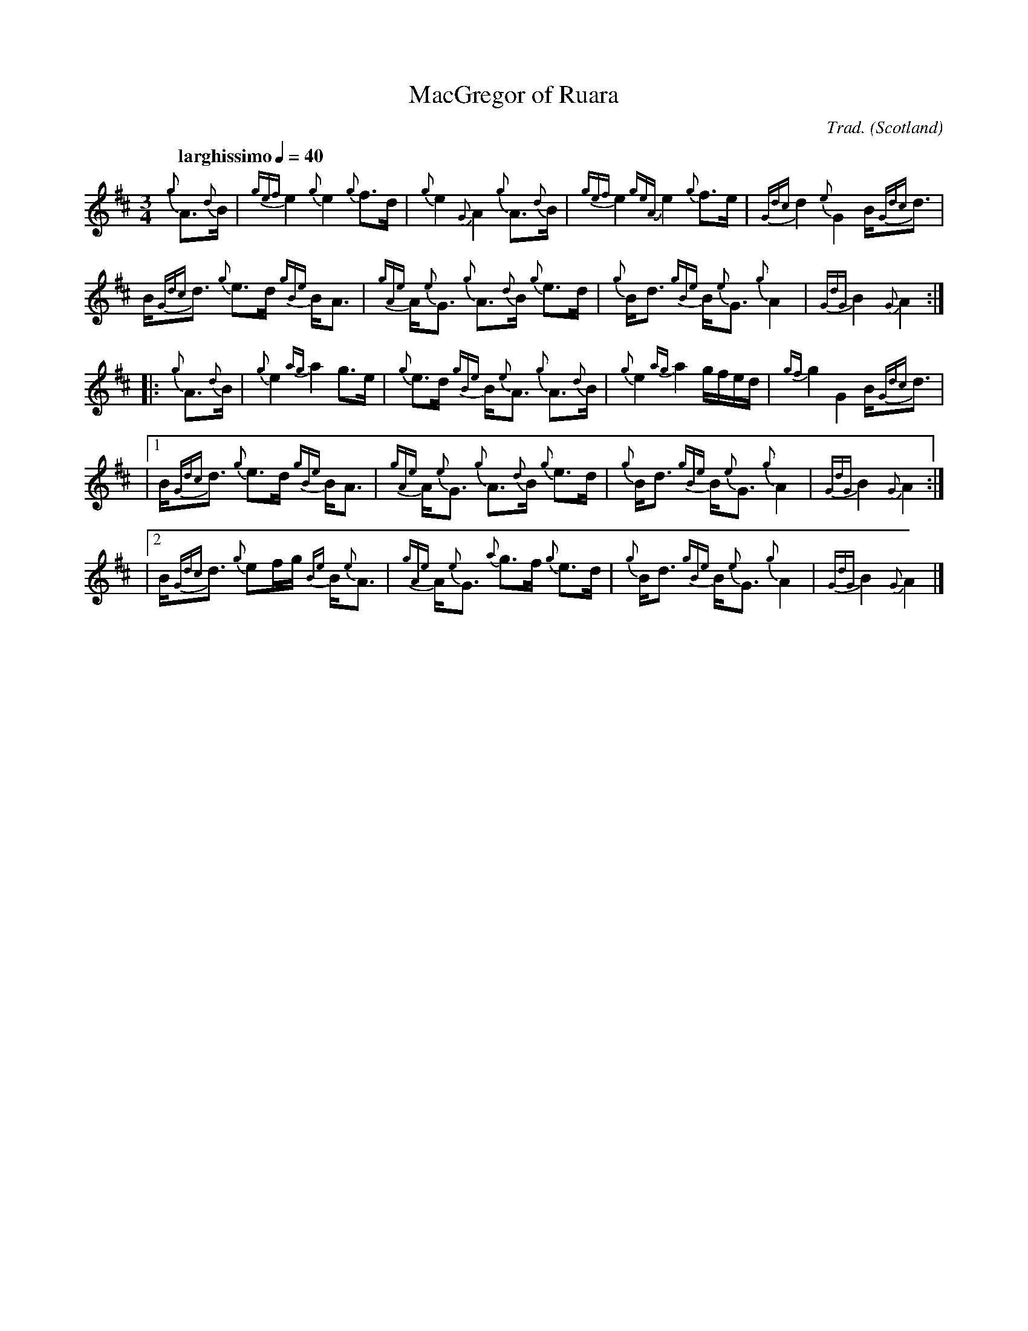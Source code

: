 %abc-2.1
I:abc-include C:\Users\coemg\OneDrive\Documents\GitHub\EasyABC\piping.abh

% https://ifdo.ca/~seymour/runabc/abcguide/abc2midi_guide.html
% http://moinejf.free.fr/abcm2ps-doc/features.xhtml
% http://richardrobinson.tunebook.org.uk/static/abcprogs/abcplus_en.pdf
% trillian.mit.edu/~jc/doc/doc/abc2midi.txt
% https://web.archive.org/web/20180501153241/http://abcnotation.com:80/wiki/abc:standard:v2.1
% https://www.bbc.co.uk/programmes/b007jdhn

X:1
T:MacGregor of Ruara
B:Maybe in Seumas MacNeill's book?
C:Trad.
D:Highland Bagpipes, Seumas MacNeill, 1970
F:https://github.com/Coemgen/ABC-Notation-files/blob/master/MacGregor%20of%20Huara.abc
G:great highland bagpipe
H:history TBD
L:1/8
M:3/4
% m: ~G2 = {A}G{F}G
N:I first heard this tune on "Crunluath" played by Fin Moore (son of Hamish Moore) under the title "MacGregor of Ruara."
N:The tune is also known as MacGregor of Roro, MacGregor's Search, MacGregor o Ruadh Shruth, etc.
N:The mp3 file is titled Huara appears to be a misspelling of Ruara. It's spelled Ruara on the original LP sleeve.
O:Scotland
Q:"larghissimo" 1/4=40
R:air
% r:random remark
S:transcribed from Seumas MacNeill's recording.
% s: !pp! ** !f!
% U: T = !trill!
V:1 clef=treble stem=down
% W:lyrics after tune
% w:lyrics aligned with notes
Z:abc-transcription Kevin Griffin, Jan 1, 2019
K:AMix
%%MIDI program 109
%%MIDI gracedivider 8
%%MIDI drone 70 45 33 70 70
%%MIDI drum ddd 76 77 77 100 100 100
%%MIDI droneon
%%MIDI drumon
{g}A3/2{d}B1/2 | {gef}e2 {g}e2 {g}f3/2d/ | {g}e2 {G}A2 {g}A3/2{d}B1/2 | \
{gef}e2 {geA}e2 {g}f3/2e/ | {Gdc}d2 {e}G2 B/{Gdc}d3/2 |$
B/{Gdc}d3/2 {g}e3/2d/ {gBe}B/A3/2 | {gAe}A/{e}G3/2 {g}A3/2{d}B1/2 {g}e3/2d/ | \
{g}B/d3/2 {gBe}B/{e}G3/2 {g}A2 | {GdG}B2 {G}A2 :|$
|: {g}A3/2{d}B1/2 | {g}e2 {ag}a2 g3/2e/ | {g}e3/2d/ {gBe}B/{e}A3/2 {g}A3/2{d}B1/2 | \
{g}e2 {ag}a2 g/f/e/d/ | {gf}g2 G2 B/{Gdc}d3/2 |$
|1 B/{Gdc}d3/2 {g}e3/2d/ {gBe}B/A3/2 | {gAe}A/{e}G3/2 {g}A3/2{d}B1/2 {g}e3/2d/ | \
{g}B/d3/2 {gBe}B/{e}G3/2 {g}A2 | {GdG}B2 {G}A2 :|$
|2 B/{Gdc}d3/2 {g}ef/g/ {Be}B/{e}A3/2 | {gAe}A/{e}G3/2 {a}g3/2f/ {g}e3/2d/ | \
{g}B/d3/2 {gBe}B/{e}G3/2 {g}A2 | {GdG}B2 !rbstop! {G}A2 |]$
